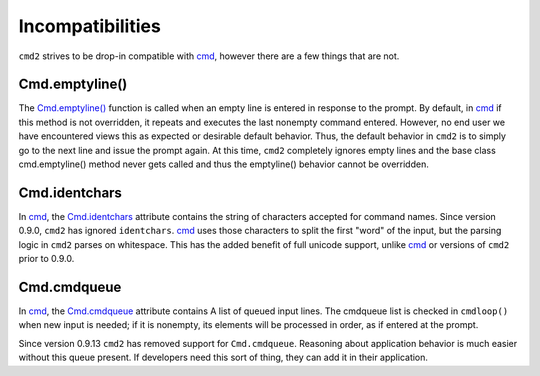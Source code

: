 Incompatibilities
=================

.. _cmd: https://docs.python.org/3/library/cmd.html

``cmd2`` strives to be drop-in compatible with cmd_, however there are a few
things that are not.


Cmd.emptyline()
---------------

The `Cmd.emptyline()
<https://docs.python.org/3/library/cmd.html#cmd.Cmd.emptyline>`_ function is
called when an empty line is entered in response to the prompt. By default, in
cmd_ if this method is not overridden, it repeats and executes the last
nonempty command entered.  However, no end user we have encountered views this
as expected or desirable default behavior.  Thus, the default behavior in
``cmd2`` is to simply go to the next line and issue the prompt again.  At this
time, ``cmd2`` completely ignores empty lines and the base class
cmd.emptyline() method never gets called and thus the emptyline() behavior
cannot be overridden.


Cmd.identchars
--------------

In cmd_, the `Cmd.identchars
<https://docs.python.org/3/library/cmd.html#cmd.Cmd.identchars>`_ attribute
contains the string of characters accepted for command names.  Since version
0.9.0, ``cmd2`` has ignored ``identchars``. cmd_ uses those characters to split
the first "word" of the input, but the parsing logic in ``cmd2`` parses on
whitespace.  This has the added benefit of full unicode support, unlike cmd_ or
versions of ``cmd2`` prior to 0.9.0.


Cmd.cmdqueue
------------
In cmd_, the `Cmd.cmdqueue
<https://docs.python.org/3/library/cmd.html#cmd.Cmd.cmdqueue>`_ attribute
contains A list of queued input lines. The cmdqueue list is checked in
``cmdloop()`` when new input is needed; if it is nonempty, its elements will be
processed in order, as if entered at the prompt.

Since version 0.9.13 ``cmd2`` has removed support for ``Cmd.cmdqueue``.
Reasoning about application behavior is much easier without this queue present.
If developers need this sort of thing, they can add it in their application.

